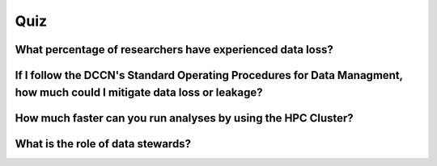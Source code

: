 Quiz
***********

What percentage of researchers have experienced data loss?
==========

.. dropdown:: Answer

    {insert answer}

If I follow the DCCN's Standard Operating Procedures for Data Managment, how much could I mitigate data loss or leakage?
=========

.. dropdown:: Answer

    {insert answer}

How much faster can you run analyses by using the HPC Cluster?
============

.. dropdown:: Answer

    {insert answer}

What is the role of data stewards?
==================

.. dropdown:: Answer

    * Educating, supporting, and monitoring researchers
    * Creating policies
    * Developing infrastructure